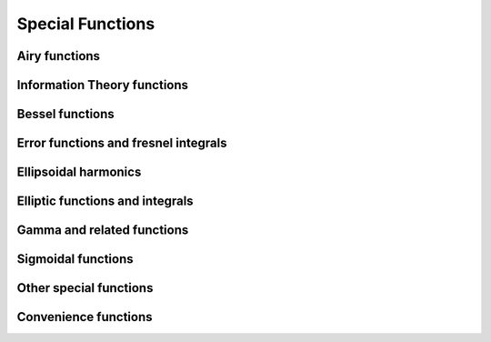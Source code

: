 Special Functions
=================

Airy functions
--------------

.. autosummary::
   :toctree: generated/
   :nosignatures:

   maxframe.tensor.special.airy
   maxframe.tensor.special.airye
   maxframe.tensor.special.itairy


Information Theory functions
----------------------------

.. autosummary::
   :toctree: generated/
   :nosignatures:

   maxframe.tensor.special.entr
   maxframe.tensor.special.rel_entr


Bessel functions
----------------

.. autosummary::
   :toctree: generated/
   :nosignatures:

   maxframe.tensor.special.jv
   maxframe.tensor.special.jve
   maxframe.tensor.special.yn
   maxframe.tensor.special.yv
   maxframe.tensor.special.yve
   maxframe.tensor.special.kn
   maxframe.tensor.special.kv
   maxframe.tensor.special.kve
   maxframe.tensor.special.iv
   maxframe.tensor.special.ive
   maxframe.tensor.special.hankel1
   maxframe.tensor.special.hankel1e
   maxframe.tensor.special.hankel2
   maxframe.tensor.special.hankel2e


Error functions and fresnel integrals
--------------

.. autosummary::
   :toctree: generated/
   :nosignatures:

   maxframe.tensor.special.erf
   maxframe.tensor.special.erfc
   maxframe.tensor.special.erfcx
   maxframe.tensor.special.erfi
   maxframe.tensor.special.erfinv
   maxframe.tensor.special.erfcinv
   maxframe.tensor.special.wofz
   maxframe.tensor.special.dawsn
   maxframe.tensor.special.fresnel
   maxframe.tensor.special.modfresnelp
   maxframe.tensor.special.modfresnelm


Ellipsoidal harmonics
---------------------

.. autosummary::
   :toctree: generated/
   :nosignatures:

   maxframe.tensor.special.ellip_harm
   maxframe.tensor.special.ellip_harm_2
   maxframe.tensor.special.ellip_normal


Elliptic functions and integrals
---------------------

.. autosummary::
   :toctree: generated/
   :nosignatures:

   maxframe.tensor.special.ellipk
   maxframe.tensor.special.ellipkm1
   maxframe.tensor.special.ellipkinc
   maxframe.tensor.special.ellipe
   maxframe.tensor.special.ellipeinc
   maxframe.tensor.special.elliprc
   maxframe.tensor.special.elliprf
   maxframe.tensor.special.elliprg
   maxframe.tensor.special.elliprj


Gamma and related functions
---------------------------

.. autosummary::
   :toctree: generated/
   :nosignatures:

   maxframe.tensor.special.gamma
   maxframe.tensor.special.gammaln
   maxframe.tensor.special.loggamma
   maxframe.tensor.special.gammasgn
   maxframe.tensor.special.gammainc
   maxframe.tensor.special.gammaincinv
   maxframe.tensor.special.gammaincc
   maxframe.tensor.special.gammainccinv
   maxframe.tensor.special.beta
   maxframe.tensor.special.betaln
   maxframe.tensor.special.betainc
   maxframe.tensor.special.betaincinv
   maxframe.tensor.special.psi
   maxframe.tensor.special.rgamma
   maxframe.tensor.special.polygamma
   maxframe.tensor.special.multigammaln
   maxframe.tensor.special.digamma
   maxframe.tensor.special.poch

Sigmoidal functions
-------------------

.. autosummary::
   :toctree: generated/
   :nosignatures:

   maxframe.tensor.special.expit
   maxframe.tensor.special.log_expit
   maxframe.tensor.special.logit


Other special functions
-----------------------

.. autosummary::
   :toctree: generated/
   :nosignatures:

   maxframe.tensor.special.softmax
   maxframe.tensor.special.softplus


Convenience functions
---------------------

.. autosummary::
   :toctree: generated/
   :nosignatures:

   maxframe.tensor.special.xlogy
